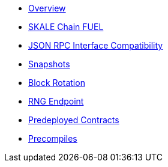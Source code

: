 * xref:index.adoc[Overview]
* xref:skale-chain-fuel.adoc[SKALE Chain FUEL]
* xref:json-rpc-interface.adoc[JSON RPC Interface Compatibility]
* xref:snapshots.adoc[Snapshots]
* xref:block-rotation.adoc[Block Rotation]
* xref:random-number-generator.adoc[RNG Endpoint]
* xref:predeploys.adoc[Predeployed Contracts]
* xref:precompiles.adoc[Precompiles]
